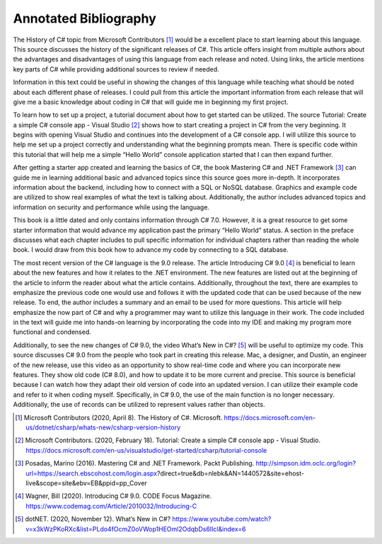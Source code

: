 Annotated Bibliography
======================

The History of C# topic from Microsoft Contributors [#f1]_ would be a excellent
place to start learning about this language. This source discusses the history
of the significant releases of C#. This article offers insight from multiple
authors about the advantages and disadvantages of using this language from each
release and noted. Using links, the article mentions key parts of C# while
providing additional sources to review if needed.

Information in this text could be useful in showing the changes of this language
while teaching what should be noted about each different phase of releases. I
could pull from this article the important information from each release that
will give me a basic knowledge about coding in C# that will guide me in
beginning my first project.

To learn how to set up a project, a tutorial document about how to get
started can be utilized. The source Tutorial: Create a simple C# console app -
Visual Studio [#f2]_ shows how to start creating a project in C# from the very
beginning. It begins with opening Visual Studio and continues into the
development of a C# console app. I will utilize this source to help me set up
a project correctly and understanding what the beginning prompts mean. There is
specific code within this tutorial that will help me a simple “Hello World”
console application started that I can then expand further.


After getting a starter app created and learning the basics of C#, the book
Mastering C# and .NET Framework [#f3]_ can guide me in learning additional basic
and advanced topics since this source goes more in-depth. It incorporates
information about the backend, including how to connect with a SQL or NoSQL
database. Graphics and example code are utilized to show real examples of what
the text is talking about. Additionally, the author includes advanced topics and
information on security and performance while using the language.

This book is a little dated and only contains information through C# 7.0.
However, it is a great resource to get some starter information that would
advance my application past the primary “Hello World” status. A section in the
preface discusses what each chapter includes to pull specific information for
individual chapters rather than reading the whole book. I would
draw from this book how to advance my code by connecting to a SQL database.

The most recent version of the C# language is the 9.0 release. The article
Introducing C# 9.0 [#f4]_ is beneficial to learn about the new features and how
it relates to the .NET environment. The new features are listed out at the
beginning of the article to inform the reader about what the article contains.
Additionally, throughout the text, there are examples to emphasize the previous
code one would use and follows it with the updated code that can be used because
of the new release. To end, the author includes a summary and an email to be
used for more questions. This article will help emphasize the now part of C# and
why a programmer may want to utilize this language in their work. The code
included in the text will guide me into hands-on learning by incorporating the
code into my IDE and making my program more functional and condensed.


Additionally, to see the new changes of C# 9.0, the video What’s New in C#?
[#f5]_ will be useful to optimize my code. This source discusses C# 9.0 from the
people who took part in creating this release. Mac, a designer, and Dustin, an
engineer of the new release, use this video as an opportunity to show real-time
code and where you can incorporate new features. They show old code (C# 8.0),
and how to update it to be more current and precise. This source is beneficial
because I can watch how they adapt their old version of code into an updated
version. I can utilize their example code and refer to it when coding myself.
Specifically, in C# 9.0, the use of the main function is no longer necessary.
Additionally, the use of records can be utilized to represent values rather
than objects.


.. [#f1] Microsoft Contributors (2020, April 8). The History of C#. Microsoft.
    https://docs.microsoft.com/en-us/dotnet/csharp/whats-new/csharp-version-history
.. [#f2] Microsoft Contributors. (2020, February 18). Tutorial: Create a simple
        C# console app - Visual Studio.
        https://docs.microsoft.com/en-us/visualstudio/get-started/csharp/tutorial-console
.. [#f3] Posadas, Marino (2016). Mastering C# and .NET Framework. Packt
    Publishing. http://simpson.idm.oclc.org/login?url=https://search.ebscohost.com/login.aspx?direct=true&db=nlebk&AN=1440572&site=ehost-live&scope=site&ebv=EB&ppid=pp_Cover

.. [#f4] Wagner, Bill (2020). Introducing C# 9.0. CODE Focus Magazine.
            https://www.codemag.com/Article/2010032/Introducing-C
.. [#f5] dotNET. (2020, November 12). What’s New in C#?
        https://www.youtube.com/watch?v=x3kWzPKoRXc&list=PLdo4fOcmZ0oVWop1HEOml2OdqbDs6IlcI&index=6
